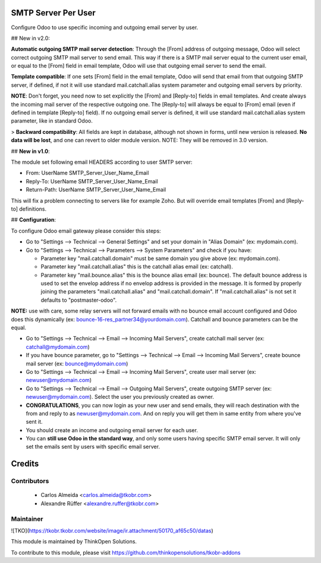 SMTP Server Per User
====================
Configure Odoo to use specific incoming and outgoing email server by user.

## New in v2.0:

**Automatic outgoing SMTP mail server detection**: Through the [From] address of outgoing message, Odoo will select correct outgoing SMTP mail server to send email. This way if there is a SMTP mail server equal to the current user email, or equal to the [From] field in email template, Odoo will use that outgoing email server to send the email.

**Template compatible**: If one sets [From] field in the email template, Odoo will send that email from that outgoing SMTP server, if defined, if not it will use standard mail.catchall.alias system parameter and outgoing email servers by priority.

**NOTE**: Don't forget, you need now to set explicitly the [From] and [Reply-to] fields in email templates. And create always the incoming mail server of the respective outgoing one. The [Reply-to] will always be equal to [From] email (even if defined in template [Reply-to] field). If no outgoing email server is defined, it will use standard mail.catchall.alias system parameter, like in standard Odoo.

> **Backward compatibility**: All fields are kept in database, although not shown in forms, until new version is released. **No data will be lost**, and one can revert to older module version. NOTE: They will be removed in 3.0 version.

## **New in v1.0**:

The module set following email HEADERS according to user SMTP server:

- From: UserName SMTP_Server_User_Name_Email
- Reply-To: UserName SMTP_Server_User_Name_Email
- Return-Path: UserName SMTP_Server_User_Name_Email

This will fix a problem connecting to servers like for example Zoho. But will override email templates [From] and [Reply-to] definitions.

## **Configuration**:

To configure Odoo email gateway please consider this steps:

- Go to "Settings --> Technical --> General Settings" and set your domain in "Alias Domain" (ex: mydomain.com).
- Go to "Settings --> Technical --> Parameters --> System Parameters" and check if you have:

  - Parameter key "mail.catchall.domain" must be same domain you give above (ex: mydomain.com).
  - Parameter key "mail.catchall.alias" this is the catchall alias email (ex: catchall).
  - Parameter key "mail.bounce.alias" this is the bounce alias email (ex: bounce). The default bounce address is used to set the envelop address if no envelop address is provided in the message. It is formed by properly joining the parameters "mail.catchall.alias" and "mail.catchall.domain". If "mail.catchall.alias" is not set it defaults to "postmaster-odoo".

**NOTE:** use with care, some relay servers will not forward emails with no bounce email account configured and Odoo does this dynamically (ex: bounce-16-res_partner34@yourdomain.com). Catchall and bounce parameters can be the equal.

- Go to "Settings --> Technical --> Email --> Incoming Mail Servers", create catchall mail server (ex: catchall@mydomain.com)
- If you have bounce parameter, go to "Settings --> Technical --> Email --> Incoming Mail Servers", create bounce mail server (ex: bounce@mydomain.com)
- Go to "Settings --> Technical --> Email --> Incoming Mail Servers", create user mail server (ex: newuser@mydomain.com)
- Go to "Settings --> Technical --> Email --> Outgoing Mail Servers", create outgoing SMTP server (ex: newuser@mydomain.com). Select the user you previously created as owner.
- **CONGRATULATIONS**, you can now login as your new user and send emails, they will reach destination with the from and reply to as newuser@mydomain.com. And on reply you will get them in same entity from where you've sent it.
- You should create an income and outgoing email server for each user.
- You can **still use Odoo in the standard way**, and only some users having specific SMTP email server. It will only set the emails sent by users with specific email server.

Credits
=======

Contributors
------------

 * Carlos Almeida <carlos.almeida@tkobr.com>
 * Alexandre Rüffer <alexandre.ruffer@tkobr.com>

Maintainer
----------

![TKO](https://tkobr.tkobr.com/website/image/ir.attachment/50170_af65c50/datas)

This module is maintained by ThinkOpen Solutions.

To contribute to this module, please visit https://github.com/thinkopensolutions/tkobr-addons